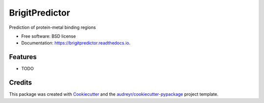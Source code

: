 ===============
BrigitPredictor
===============


.. image:: https://img.shields.io/pypi/v/brigitpredictor.svg
        :target: https://pypi.python.org/pypi/brigitpredictor

.. image:: https://img.shields.io/travis/RaulFD-creator/brigitpredictor.svg
        :target: https://travis-ci.com/RaulFD-creator/brigitpredictor

.. image:: https://readthedocs.org/projects/brigitpredictor/badge/?version=latest
        :target: https://brigitpredictor.readthedocs.io/en/latest/?version=latest
        :alt: Documentation Status




Prediction of protein-metal binding regions


* Free software: BSD license
* Documentation: https://brigitpredictor.readthedocs.io.


Features
--------

* TODO

Credits
-------

This package was created with Cookiecutter_ and the `audreyr/cookiecutter-pypackage`_ project template.

.. _Cookiecutter: https://github.com/audreyr/cookiecutter
.. _`audreyr/cookiecutter-pypackage`: https://github.com/audreyr/cookiecutter-pypackage
